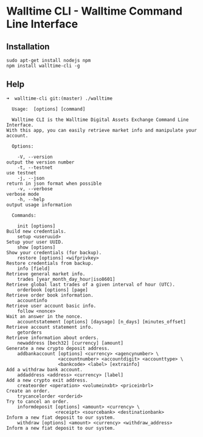 * Walltime CLI - Walltime Command Line Interface
** Installation
#+BEGIN_SRC
sudo apt-get install nodejs npm
npm install walltime-cli -g
#+END_SRC

** Help
#+BEGIN_SRC
➜  walltime-cli git:(master) ./walltime                                                                      

  Usage:  [options] [command]

  Walltime CLI is the Walltime Digital Assets Exchange Command Line Interface. 
With this app, you can easily retrieve market info and manipulate your account.

  Options:

    -V, --version                                                   output the version number
    -t, --testnet                                                   use testnet
    -j, --json                                                      return in json format when possible
    -v, --verbose                                                   verbose mode
    -h, --help                                                      output usage information

  Commands:

    init [options]                                                  Build new credentials.
    setup <useruuid>                                                Setup your user UUID.
    show [options]                                                  Show your credentials (for backup).
    restore [options] <wifprivkey>                                  Restore credentials from backup.
    info [field]                                                    Retrieve general market info.
    trades [year_month_day_hour|iso8601]                            Retrieve global last trades of a given interval of hour (UTC).
    orderbook [options] [page]                                      Retrieve order book information.
    accountinfo                                                     Retrieve user account basic info.
    follow <nonce>                                                  Wait an answer in the nonce.
    accountstatement [options] [daysago] [n_days] [minutes_offset]  Retrieve account statement info.
    getorders                                                       Retrieve information about orders.
    newaddress [bech32] [currency] [amount]                         Generate a new crypto deposit address.
    addbankaccount [options] <currency> <agencynumber> \
                   <accountnumber> <accountdigit> <accounttype> \
                   <bankcode> <label> [extrainfo]                   Add a withdraw bank account.
    addaddress <address> <currency> [label]                         Add a new crypto exit address.
    createorder <operation> <volumeinxbt> <priceinbrl>              Create an order.
    trycancelorder <orderid>                                        Try to cancel an order.
    informdeposit [options] <amount> <currency> \
                  <receipt> <sourcebank> <destinationbank>          Inform a new fiat deposit to our system.
    withdraw [options] <amount> <currency> <withdraw_address>       Inform a new fiat deposit to our system.
#+END_SRC
